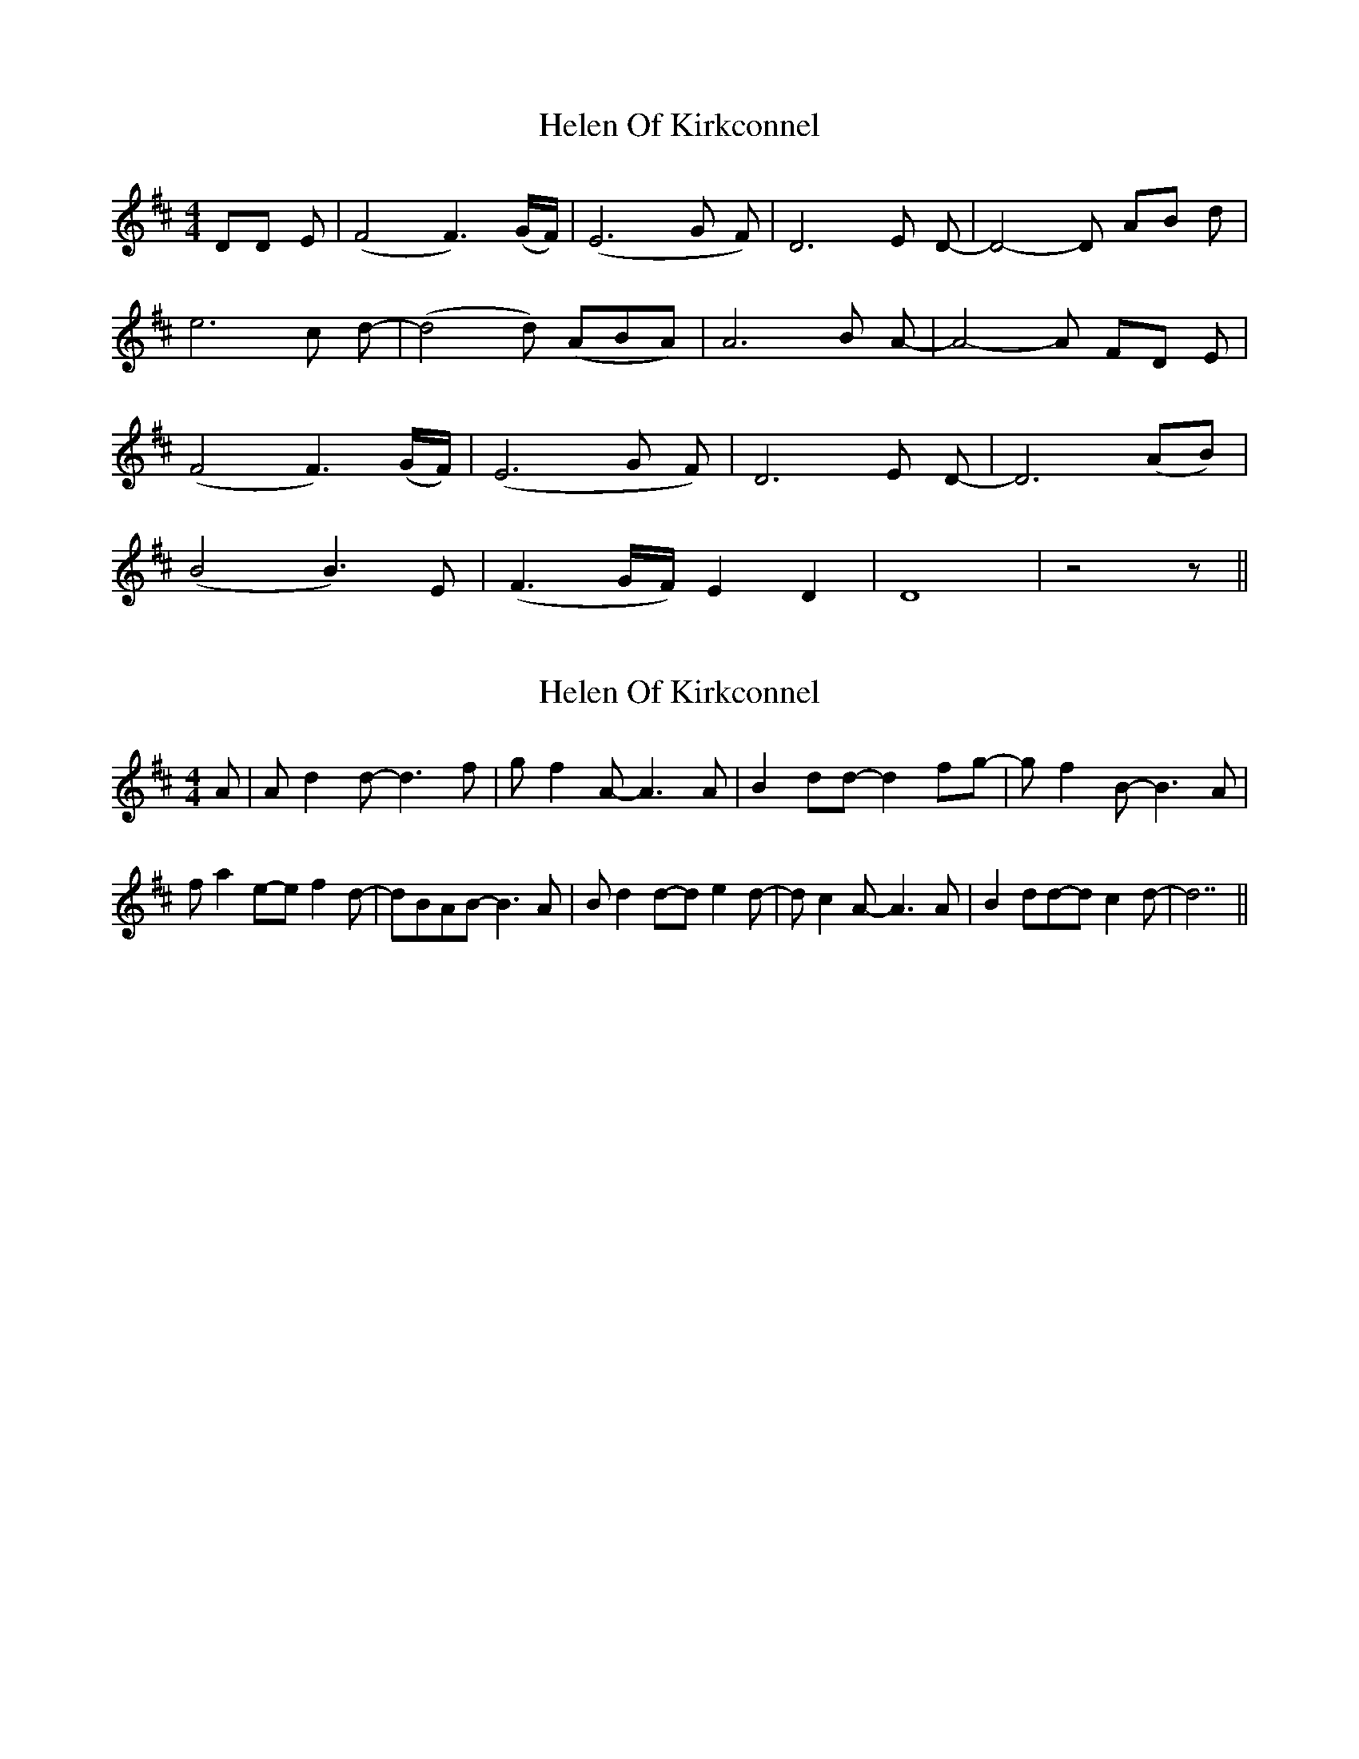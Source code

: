 X: 1
T: Helen Of Kirkconnel
Z: domhnall.
S: https://thesession.org/tunes/6681#setting6681
R: barndance
M: 4/4
L: 1/8
K: Dmaj
DD E| (F4 F3) (G/F/)| (E6G F)| D6 E D-| D4- D AB d|
e6 c d-| (d4 d) (ABA)| A6 B A-|A4- A FD E|
(F4 F3) (G/F/)| (E6G F)|D6 E D-| D6 (AB)|
(B4 B3) E|(F3 G/F/) E2 D2| D8| z4 z||
X: 2
T: Helen Of Kirkconnel
Z: DonaldK
S: https://thesession.org/tunes/6681#setting18332
R: barndance
M: 4/4
L: 1/8
K: Dmaj
A|Ad2d-d3f|gf2A-A3A|B2dd-d2fg-|gf2B-B3A|fa2e-ef2d-|dBAB-B3A|Bd2d-de2d-|dc2A-A3A|B2dd-dc2d-|d7||
